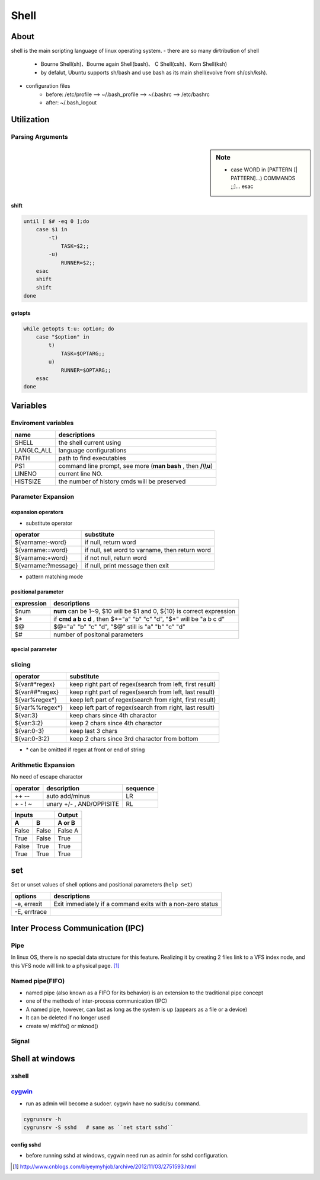 =====
Shell
=====

About
=====

shell is the main scripting language of linux operating system.
- there are so many dirtribution of shell
    - Bourne Shell(sh)、Bourne again Shell(bash)、 C Shell(csh)、Korn Shell(ksh)
    - by defalut, Ubuntu supports sh/bash and use bash as its main shell(evolve from sh/csh/ksh).
- configuration files
    - before: /etc/profile --> ~/.bash_profile --> ~/.bashrc --> /etc/bashrc
    - after: ~/.bash_logout


Utilization
===========


Parsing Arguments
-----------------

.. sidebar:: Note

    - case WORD in [PATTERN [| PATTERN]...) COMMANDS ;;]... esac

shift
^^^^^

.. code-block:: bshell

    until [ $# -eq 0 ];do
        case $1 in
            -t)
                TASK=$2;;
            -u)
                RUNNER=$2;;
        esac
        shift
        shift
    done




getopts
^^^^^^^

.. code-block:: bshell

    while getopts t:u: option; do
        case "$option" in
            t)
                TASK=$OPTARG;;
            u)
                RUNNER=$OPTARG;;
        esac
    done






Variables
=========

Enviroment variables
--------------------

============== =================================
name           descriptions
============== =================================
SHELL          the shell current using
LANG\LC_ALL    language configurations
PATH           path to find executables
PS1            command line prompt, see more (**man bash** , then **/\\\\u**)
LINENO         current line NO.
HISTSIZE       the number of history cmds will be preserved
============== =================================


Parameter Expansion
-------------------

expansion operators
^^^^^^^^^^^^^^^^^^^

- substitute operator

==================== ========================
operator             substitute
==================== ========================
${varname:-word}     if null, return word
${varname:=word}     if null, set word to varname, then return word
${varname:+word}     if not null, return word
${varname:?message}  if null, print message then exit
==================== ========================


- pattern matching mode

positional parameter
^^^^^^^^^^^^^^^^^^^^

===============   ================================================================
expression        descriptions
===============   ================================================================
$num              **num** can be 1~9, $10 will be $1 and 0, ${10} is correct expression
$*                if **cmd a b c d** , then $*="a" "b" "c" "d", "$*" will be "a b c d"
$@                $@="a" "b" "c" "d", "$@" still is "a" "b" "c" "d"
$#                number of positonal parameters
===============   ================================================================

special parameter
^^^^^^^^^^^^^^^^^

slicing
-------

==================== ========================
operator             substitute
==================== ========================
${var#*regex}        keep right part of regex(search from left, first result)
${var##*regex}       keep right part of regex(search from left, last result)
${var%regex*}        keep left part of regex(search from right, first result)
${var%%regex*}       keep left part of regex(search from right, last result)
${var:3}             keep chars since 4th charactor
${var:3:2}           keep 2 chars since 4th charactor
${var:0-3}           keep last 3 chars
${var:0-3:2}         keep 2 chars since 3rd charactor from bottom
==================== ========================

- \* can be omitted if regex at front or end of string


Arithmetic Expansion
--------------------

No need of escape charactor

=================== =============================  ========
operator            description                    sequence
=================== =============================  ========
++ --               auto add/minus                 LR
\+ \- ! ~           unary +/- , AND/OPPISITE       RL
=================== =============================  ========

=====  =====  ======
   Inputs     Output
------------  ------
  A      B    A or B
=====  =====  ======
False  False  False A
True   False  True
False  True   True
True   True   True
=====  =====  ======

set
===

Set or unset values of shell options and positional parameters (``help set``)

============= ============
options       descriptions
============= ============
-e, errexit   Exit immediately if a command exits with a non-zero status
-E, errtrace  
============= ============

Inter Process Communication (IPC)
=================================

Pipe
----

In linux OS, there is no special data structure for this feature. 
Realizing it by creating 2 files link to a VFS index node, and this VFS node will link to a physical page. [#]_

.. image:: /images/linux_pipe.gif

Named pipe(FIFO)
----------

- named pipe (also known as a FIFO for its behavior) is an extension to the traditional pipe concept
- one of the methods of inter-process communication (IPC)
- A named pipe, however, can last as long as the system is up (appears as a file or a device)
- It can be deleted if no longer used
- create w/ mkfifo() or mknod()

.. code-block:: console
    :emphasize-lines: 3,7

    $ mkfifo my_pipe
    $ ll my_file
    prw-r--r--   1 JetChars  staff      0  2 20 17:13 my_pipe
    $ gzip -9 -c < my_pipe > out.gz &
    [1] 8530
    $ echo hello > my_pipe
    [1]+  Done                    gzip -9 -c < my_pipe > out.gz

Signal
------



Shell at windows
================


xshell
------



`cygwin <https://www.cygwin.com/>`_
-----------------------------------


- run as admin will become a sudoer. cygwin have no sudo/su command.


.. code-block:: bash

    cygrunsrv -h
    cygrunsrv -S sshd   # same as ``net start sshd``




config sshd
^^^^^^^^^^^

- before running sshd at windows, cygwin need run as admin for sshd configuration.


.. code-block:: console
    :linenos:
    :emphasize-lines: 4,6,18,26,30,31,56

    $ ssh-host-config

    *** Info: Generating missing SSH host keys
    *** Query: Overwrite existing /etc/ssh_config file? (yes/no) yes
    *** Info: Creating default /etc/ssh_config file
    *** Query: Overwrite existing /etc/sshd_config file? (yes/no) yes
    *** Info: Creating default /etc/sshd_config file

    *** Info: StrictModes is set to 'yes' by default.
    *** Info: This is the recommended setting, but it requires that the POSIX
    *** Info: permissions of the user's home directory, the user's .ssh
    *** Info: directory, and the user's ssh key files are tight so that
    *** Info: only the user has write permissions.
    *** Info: On the other hand, StrictModes don't work well with default
    *** Info: Windows permissions of a home directory mounted with the
    *** Info: 'noacl' option, and they don't work at all if the home
    *** Info: directory is on a FAT or FAT32 partition.
    *** Query: Should StrictModes be used? (yes/no) no

    *** Info: Privilege separation is set to 'sandbox' by default since
    *** Info: OpenSSH 6.1.  This is unsupported by Cygwin and has to be set
    *** Info: to 'yes' or 'no'.
    *** Info: However, using privilege separation requires a non-privileged account
    *** Info: called 'sshd'.
    *** Info: For more info on privilege separation read /usr/share/doc/openssh/README.privsep.
    *** Query: Should privilege separation be used? (yes/no) no
    *** Info: Updating /etc/sshd_config file

    *** Query: Do you want to install sshd as a service?
    *** Query: (Say "no" if it is already installed as a service) (yes/no) yes
    *** Query: Enter the value of CYGWIN for the daemon: [] binmode ntsec
    *** Info: On Windows Server 2003, Windows Vista, and above, the
    *** Info: SYSTEM account cannot setuid to other users -- a capability
    *** Info: sshd requires.  You need to have or to create a privileged
    *** Info: account.  This script will help you do so.

    *** Info: It's not possible to use the LocalSystem account for services
    *** Info: that can change the user id without an explicit password
    *** Info: (such as passwordless logins [e.g. public key authentication]
    *** Info: via sshd) when having to create the user token from scratch.
    *** Info: For more information on this requirement, see
    *** Info: https://cygwin.com/cygwin-ug-net/ntsec.html#ntsec-nopasswd1

    *** Info: If you want to enable that functionality, it's required to create
    *** Info: a new account with special privileges (unless such an account
    *** Info: already exists). This account is then used to run these special
    *** Info: servers.

    *** Info: Note that creating a new user requires that the current account
    *** Info: have Administrator privileges itself.

    *** Info: No privileged account could be found.

    *** Info: This script plans to use 'cyg_server'.
    *** Info: 'cyg_server' will only be used by registered services.
    *** Query: Do you want to use a different name? (yes/no) yes
    *** Query: Enter the new user name: root
    *** Query: Reenter: root

    *** Query: Create new privileged user account 'WENJIECA-MOBL1\root' (Cygwin name: 'wenjieca-mobl1+root')? (yes/no) yes
    *** Info: Please enter a password for new user wenjieca-mobl1+root.  Please be sure
    *** Info: that this password matches the password rules given on your system.
    *** Info: Entering no password will exit the configuration.
    *** Query: Please enter the password:
    *** Query: Reenter:

    *** Info: User 'wenjieca-mobl1+root' has been created with password 'Calebjay@12'.
    *** Info: If you change the password, please remember also to change the
    *** Info: password for the installed services which use (or will soon use)
    *** Info: the 'wenjieca-mobl1+root' account.


    *** Info: The sshd service has been installed under the 'wenjieca-mobl1+root'
    *** Info: account.  To start the service now, call `net start sshd' or
    *** Info: `cygrunsrv -S sshd'.  Otherwise, it will start automatically
    *** Info: after the next reboot.

    *** Info: Host configuration finished. Have fun!



.. [#] http://www.cnblogs.com/biyeymyhjob/archive/2012/11/03/2751593.html
